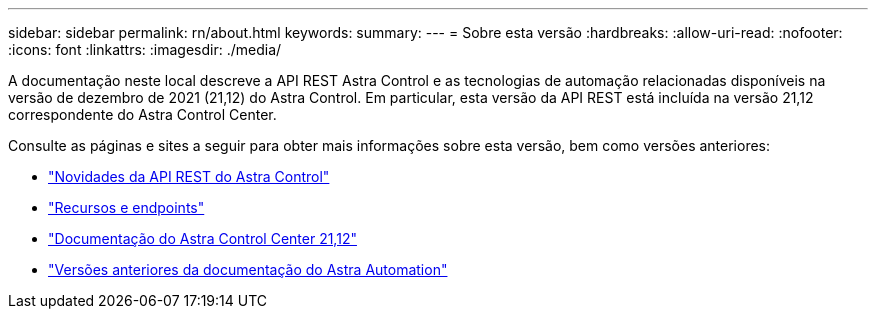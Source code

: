 ---
sidebar: sidebar 
permalink: rn/about.html 
keywords:  
summary:  
---
= Sobre esta versão
:hardbreaks:
:allow-uri-read: 
:nofooter: 
:icons: font
:linkattrs: 
:imagesdir: ./media/


[role="lead"]
A documentação neste local descreve a API REST Astra Control e as tecnologias de automação relacionadas disponíveis na versão de dezembro de 2021 (21,12) do Astra Control. Em particular, esta versão da API REST está incluída na versão 21,12 correspondente do Astra Control Center.

Consulte as páginas e sites a seguir para obter mais informações sobre esta versão, bem como versões anteriores:

* link:../rn/whats_new.html["Novidades da API REST do Astra Control"]
* link:../endpoints/resources.html["Recursos e endpoints"]
* https://docs.netapp.com/us-en/astra-control-center-2112/["Documentação do Astra Control Center 21,12"^]
* link:../aa-earlier-versions.html["Versões anteriores da documentação do Astra Automation"]

